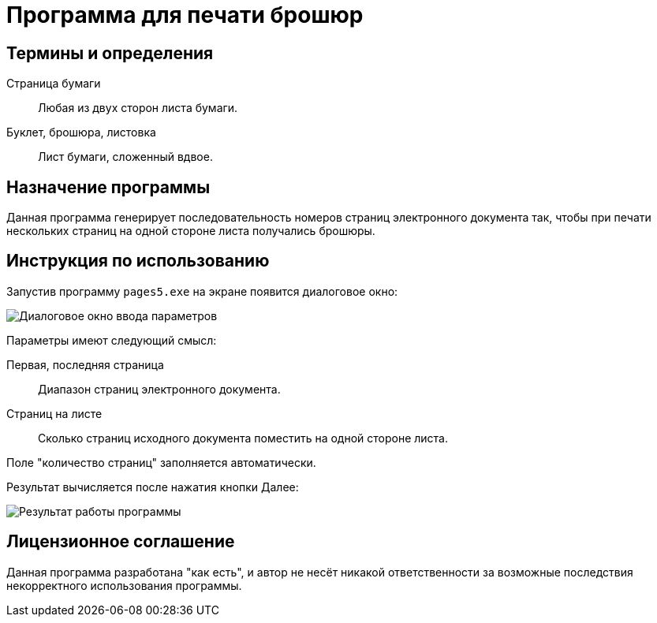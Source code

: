 = Программа для печати брошюр

[glossary]
== Термины и определения

[[page]]Страница бумаги::
    Любая из двух сторон листа бумаги.

[[booklet]]Буклет, брошюра, листовка::
    Лист бумаги, сложенный вдвое.

== Назначение программы

Данная программа генерирует последовательность номеров страниц электронного документа так, чтобы при печати нескольких страниц на одной стороне листа получались брошюры.

== Инструкция по использованию

Запустив программу `pages5.exe` на экране появится диалоговое окно:

image::fig/dialog.PNG[Диалоговое окно ввода параметров]

Параметры имеют следующий смысл:

Первая, последняя страница::
    Диапазон страниц электронного документа.

Страниц на листе::
    Сколько страниц исходного документа поместить на одной стороне листа.

Поле "количество страниц" заполняется автоматически.

Результат вычисляется после нажатия кнопки Далее:

image::fig/result.PNG[Результат работы программы]

== Лицензионное соглашение

Данная программа разработана "как есть", и автор не несёт никакой ответственности за возможные последствия некорректного использования программы.

